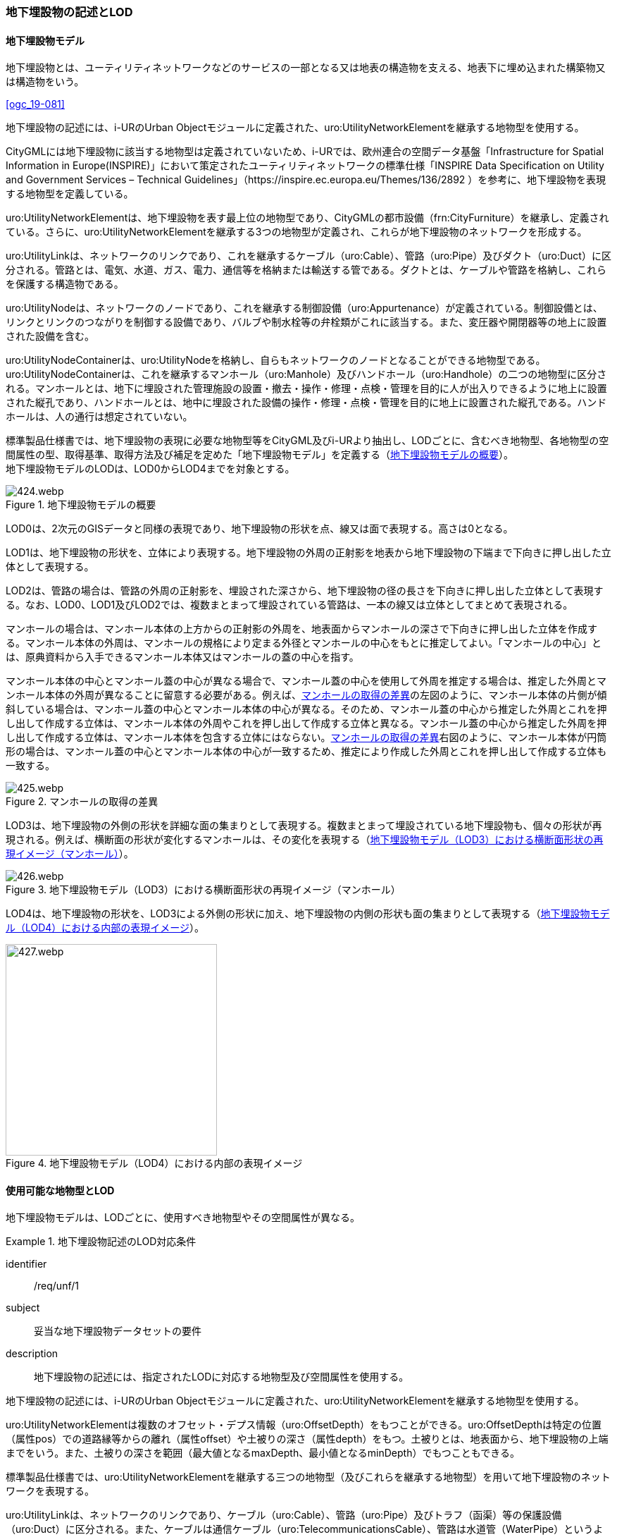 [[tocP_02]]
=== 地下埋設物の記述とLOD


==== 地下埋設物モデル

地下埋設物とは、ユーティリティネットワークなどのサービスの一部となる又は地表の構造物を支える、地表下に埋め込まれた構築物又は構造物をいう。

[.source]
<<ogc_19-081>>

地下埋設物の記述には、i-URのUrban Objectモジュールに定義された、uro:UtilityNetworkElementを継承する地物型を使用する。

CityGMLには地下埋設物に該当する地物型は定義されていないため、i-URでは、欧州連合の空間データ基盤「Infrastructure for Spatial Information in Europe(INSPIRE)」において策定されたユーティリティネットワークの標準仕様「INSPIRE Data Specification on Utility and Government Services – Technical Guidelines」（https://inspire.ec.europa.eu/Themes/136/2892 ）を参考に、地下埋設物を表現する地物型を定義している。

uro:UtilityNetworkElementは、地下埋設物を表す最上位の地物型であり、CityGMLの都市設備（frn:CityFurniture）を継承し、定義されている。さらに、uro:UtilityNetworkElementを継承する3つの地物型が定義され、これらが地下埋設物のネットワークを形成する。

uro:UtilityLinkは、ネットワークのリンクであり、これを継承するケーブル（uro:Cable）、管路（uro:Pipe）及びダクト（uro:Duct）に区分される。管路とは、電気、水道、ガス、電力、通信等を格納または輸送する管である。ダクトとは、ケーブルや管路を格納し、これらを保護する構造物である。

uro:UtilityNodeは、ネットワークのノードであり、これを継承する制御設備（uro:Appurtenance）が定義されている。制御設備とは、リンクとリンクのつながりを制御する設備であり、バルブや制水栓等の弁栓類がこれに該当する。また、変圧器や開閉器等の地上に設置された設備を含む。

uro:UtilityNodeContainerは、uro:UtilityNodeを格納し、自らもネットワークのノードとなることができる地物型である。uro:UtilityNodeContainerは、これを継承するマンホール（uro:Manhole）及びハンドホール（uro:Handhole）の二つの地物型に区分される。マンホールとは、地下に埋設された管理施設の設置・撤去・操作・修理・点検・管理を目的に人が出入りできるように地上に設置された縦孔であり、ハンドホールとは、地中に埋設された設備の操作・修理・点検・管理を目的に地上に設置された縦孔である。ハンドホールは、人の通行は想定されていない。

標準製品仕様書では、地下埋設物の表現に必要な地物型等をCityGML及びi-URより抽出し、LODごとに、含むべき地物型、各地物型の空間属性の型、取得基準、取得方法及び補足を定めた「地下埋設物モデル」を定義する（<<tab-P-1>>）。 +
地下埋設物モデルのLODは、LOD0からLOD4までを対象とする。

[[tab-P-1]]
.地下埋設物モデルの概要
image::images/424.webp.png[]

LOD0は、2次元のGISデータと同様の表現であり、地下埋設物の形状を点、線又は面で表現する。高さは0となる。

LOD1は、地下埋設物の形状を、立体により表現する。地下埋設物の外周の正射影を地表から地下埋設物の下端まで下向きに押し出した立体として表現する。

LOD2は、管路の場合は、管路の外周の正射影を、埋設された深さから、地下埋設物の径の長さを下向きに押し出した立体として表現する。なお、LOD0、LOD1及びLOD2では、複数まとまって埋設されている管路は、一本の線又は立体としてまとめて表現される。

マンホールの場合は、マンホール本体の上方からの正射影の外周を、地表面からマンホールの深さで下向きに押し出した立体を作成する。マンホール本体の外周は、マンホールの規格により定まる外径とマンホールの中心をもとに推定してよい。「マンホールの中心」とは、原典資料から入手できるマンホール本体又はマンホールの蓋の中心を指す。

マンホール本体の中心とマンホール蓋の中心が異なる場合で、マンホール蓋の中心を使用して外周を推定する場合は、推定した外周とマンホール本体の外周が異なることに留意する必要がある。例えば、<<fig-P-1>>の左図のように、マンホール本体の片側が傾斜している場合は、マンホール蓋の中心とマンホール本体の中心が異なる。そのため、マンホール蓋の中心から推定した外周とこれを押し出して作成する立体は、マンホール本体の外周やこれを押し出して作成する立体と異なる。マンホール蓋の中心から推定した外周を押し出して作成する立体は、マンホール本体を包含する立体にはならない。<<fig-P-1>>右図のように、マンホール本体が円筒形の場合は、マンホール蓋の中心とマンホール本体の中心が一致するため、推定により作成した外周とこれを押し出して作成する立体も一致する。

[[fig-P-1]]
.マンホールの取得の差異
image::images/425.webp.png[]

LOD3は、地下埋設物の外側の形状を詳細な面の集まりとして表現する。複数まとまって埋設されている地下埋設物も、個々の形状が再現される。例えば、横断面の形状が変化するマンホールは、その変化を表現する（<<fig-P-2>>）。

[[fig-P-2]]
.地下埋設物モデル（LOD3）における横断面形状の再現イメージ（マンホール）
image::images/426.webp.png[]

LOD4は、地下埋設物の形状を、LOD3による外側の形状に加え、地下埋設物の内側の形状も面の集まりとして表現する（<<fig-P-3>>）。

[[fig-P-3]]
.地下埋設物モデル（LOD4）における内部の表現イメージ
image::images/427.webp.png[width="300"]


==== 使用可能な地物型とLOD

地下埋設物モデルは、LODごとに、使用すべき地物型やその空間属性が異なる。


[requirement]
.地下埋設物記述のLOD対応条件
====
[%metadata]
identifier:: /req/unf/1
subject:: 妥当な地下埋設物データセットの要件
description:: 地下埋設物の記述には、指定されたLODに対応する地物型及び空間属性を使用する。
====


地下埋設物の記述には、i-URのUrban Objectモジュールに定義された、uro:UtilityNetworkElementを継承する地物型を使用する。

uro:UtilityNetworkElementは複数のオフセット・デプス情報（uro:OffsetDepth）をもつことができる。uro:OffsetDepthは特定の位置（属性pos）での道路縁等からの離れ（属性offset）や土被りの深さ（属性depth）をもつ。土被りとは、地表面から、地下埋設物の上端までをいう。また、土被りの深さを範囲（最大値となるmaxDepth、最小値となるminDepth）でもつこともできる。

標準製品仕様書では、uro:UtilityNetworkElementを継承する三つの地物型（及びこれらを継承する地物型）を用いて地下埋設物のネットワークを表現する。

uro:UtilityLinkは、ネットワークのリンクであり、ケーブル（uro:Cable）、管路（uro:Pipe）及びトラフ（函渠）等の保護設備（uro:Duct）に区分される。また、ケーブルは通信ケーブル（uro:TelecommunicationsCable）、管路は水道管（WaterPipe）というように、ケーブルと管路には、さらに具体化された下位の地物型が定義されている。

uro:UtilityNodeは、ネットワークのノードに該当する。バルブやガバナ、制水栓等の弁栓類というようなリンクとリンクのつながりを制御する設備（uro:Appurtenance）を表す地物型である。この制御設備には、変圧器、整圧器又は開閉器といった地上に設置された設備を含む。

uro:UtilityNodeContainerは、uro:UtilityNodeを格納し、自らもノードとなることができる地物型である。uro:UtilityNodeContainerは、マンホール（uro:Manhole）及びハンドホール（uro:Handhole）の二つの地物型に区分される。

* 地下埋設物モデル（LOD0）では、地下埋設物の形状を点、線又は面として表現する。
* 地下埋設物モデル（LOD1）では、地下埋設物の形状を、地下埋設物の外周に地表からの一律の高さを下向きに与えた立体として表現する。
* 地下埋設物モデル（LOD2）では、地下埋設物の形状を、地下埋設物の外周に地下埋設物が埋まった深さから一律の高さを下向きに与えた立体として表現する。
* 地下埋設物モデル（LOD3）では、地下埋設物の詳細な形状を、面の集まりとして表現する。
* 地下埋設物モデル（LOD4）では、LOD3の外形に加えて、内部の形状を表現する。

地下埋設物の各LODにおいて使用可能な地物型と空間属性を、<<tab-P-2>>に示す。

[[tab-P-2]]
[cols="3a,3a,^a,^a,^a,^a,^a,6a"]
.地下埋設物モデルの各LODで使用可能な地物型と空間属性
|===
| 地物型 | 空間属性 | LOD0 | LOD1 | LOD2 | LOD3 | LOD4 | 適用

.6+| uro:Pipe及びこれを継承する地物型 | |  ● |  ● |  ● |  ● |  ● |
| uro:lod0Geometry ^|  ● |  |  |  |  <| 原典資料の取得方法に従う。
| frn:lod1Geometry |  |  ● |  |  |  <| Solidとする。
| frn:lod2Geometry |  |  |  ● |  |  <| Solidとする。
| frn:lod3Geometry |  |  |  |  ● |  <| CompositeSurface又はMultiSurfaceとする。
| frn:lod4Geometry |  |  |  |  |  ● <| CompositeSurface又はMultiSurfaceとする。
.6+| uro:Cable及びこれを継承する地物型 | |  ● |  ● |  ● |  ● |  ○ footnoteblock:[fn_underground_model] |
| uro:lod0Geometry ^|  ● |  |  |  |  <| 原典資料の取得方法に従う。
| frn:lod1Geometry |  |  ● |  |  |  <| Solidとする。
| frn:lod2Geometry |  |  |  ● |  |  <| Solidとする。
| frn:lod3Geometry |  |  |  |  ● |  <| CompositeSurface又はMultiSurfaceとする。
| frn:lod4Geometry |  |  |  |  |  ■ <| LOD4を作成する場合は必須とする。
.6+| uro:Duct | |  ● |  ● |  ● |  ● |  ● |
| uro:lod0Geometry ^|  ● |  |  |  |  <| 原典資料の取得方法に従う。
| frn:lod1Geometry |  |  ● |  |  |  <| Solidとする。
| frn:lod2Geometry |  |  |  ● |  |  <| Solidとする。
| frn:lod3Geometry |  |  |  |  ● |  <| CompositeSurface又はMultiSurfaceとする。
| frn:lod4Geometry |  |  |  |  |  ● <| CompositeSurface又はMultiSurfaceとする。
.6+| uro:Appurtenance | |  ● |  ● |  ● |  ● |  ○ footnoteblock:[fn_underground_model] |
| uro:lod0Geometry ^|  ● |  |  |  |  <| 原典資料の取得方法に従う。
| frn:lod1Geometry |  |  ● |  |  |  <| Solidとする。
| frn:lod2Geometry |  |  |  ● |  |  <| Solidとする。
| frn:lod3Geometry |  |  |  |  ● |  <| CompositeSurface又はMultiSurfaceとする。
| frn:lod4Geometry |  |  |  |  |  ■ <| LOD4を作成する場合は必須とする。
.6+| uro:Manhole | |  ● |  ● |  ● |  ● |  ● |
| uro:lod0Geometry ^|  ● |  |  |  |  <| 原典資料の取得方法に従う。
| frn:lod1Geometry |  |  ● |  |  |  <| Solidとする。
| frn:lod2Geometry |  |  |  ● |  |  <| Solidとする。
| frn:lod3Geometry |  |  |  |  ● |  <| CompositeSurface又はMultiSurfaceとする。
| frn:lod4Geometry |  |  |  |  |  ● <| CompositeSurface又はMultiSurfaceとする。
.6+| uro:Handhole | |  ● |  ● |  ● |  ● |  ● |
| uro:lod0Geometry ^|  ● |  |  |  |  <| 原典資料の取得方法に従う。
| frn:lod1Geometry |  |  ● |  |  |  <| Solidとする。
| frn:lod2Geometry |  |  |  ● |  |  <| Solidとする。
| frn:lod3Geometry |  |  |  |  ● |  <| CompositeSurface又はMultiSurfaceとする。
| frn:lod4Geometry |  |  |  |  |  ● <| MultiSurface又はSolidとする。

|===

[%key]
●:: 必須
■:: 条件付必須
〇:: 任意（ユースケースに応じて要否を決定してよい）


[[fn_underground_model]]
[NOTE]
--
地下埋設物モデル（LOD4）において、uro:Cable及びuro:Appurtenanceの形状表現は外部の形状のみとしてよい。このときの外部の形状は、地下埋設物モデル（LOD3）と一致する。内部の形状表現は、ユースケースに応じて要否を決定してよい。
--

==== 地下埋設物の空間属性

===== LOD0

地下埋設物モデル（LOD0）では、地下埋設物の形状を、管路を表す線、設備を表す点及びマンホール又はハンドホールを表す点によるネットワークとして表現するとともに、管路が格納された構造物を面として表現する。このとき、地下埋設物オブジェクトは、地下埋設物モデル（LOD0）の定義に従ったものでなければならない。


[requirement]
.地下埋設物のLOD0形状定義
====
[%metadata]
identifier:: /req/unf/2
subject:: 妥当な地下埋設物データセットの要件
description:: 地下埋設物のLOD0の形状は、地下埋設物モデル（LOD0）の定義に従う。
====

地下埋設物モデル（LOD0）は、地下埋設物のGISデータやCADデータをCityGML形式に変換し、3D都市モデル上に重畳して使用することを想定したデータである。

===== LOD1

地下埋設物モデル（LOD1）では、地下埋設物の形状を立体として表現する。立体は、地下埋設物の外周の正射影を取得し、地表から一律の高さで下向きに立ち上げて作成する。一律の高さは、地表から地下埋設物の下端までとする。また、複数の地下埋設物がまとまって埋設されている場合は、最外縁の正射影を取得し、地表から一律の高さで下向きに立ち上げる。このとき、地下埋設物オブジェクトは、地下埋設物モデル（LOD1）の定義に従ったものでなければならない。


[requirement]
.地下埋設物のLOD1形状定義
====
[%metadata]
identifier:: /req/unf/3
subject:: 妥当な地下埋設物データセットの要件
description:: 地下埋設物のLOD1の形状は、地下埋設物モデル（LOD1）の定義に従う。
====

地下埋設物モデル（LOD1）では、マンホール及びハンドホールは、外周の正射影として、蓋の上からの正射影を包含する矩形を取得する。また、管路は外径が不明な場合には内径及び管種から外径を推定し、この外径を使用して外周の正射影を推定する（<<tocP_06_02_06>>参照）。

地下埋設物モデル（LOD1）では、地下埋設物の形状を地表から一律の深さで立ち上げた立体として表現するため、地下埋設物の正確な深さは分からないが、埋設物が存在する可能性がある空間を表現できる。

===== LOD2

地下埋設物モデル（LOD2）では、地下埋設物の形状を立体として表現する。立体は、地下埋設物の外周の正射影を取得し、埋設物が埋まった深さから一律の高さで下向きに立ち上げて作成する。一律の高さは、地下埋設物の径とする。また、複数の地下埋設物がまとまって埋設されている場合は、最外縁の正射影を取得し、埋設物が埋まった最上部から埋設物の最下端まで、一律の高さで下向きに立ち上げる。このとき、地下埋設物オブジェクトは、地下埋設物モデル（LOD2）の定義に従ったものでなければならない。


[requirement]
.地下埋設物のLOD2形状定義
====
[%metadata]
identifier:: /req/unf/4
subject:: 妥当な地下埋設物データセットの要件
description:: 地下埋設物のLOD2の形状は、地下埋設物モデル（LOD2）の定義に従う。
====

地下埋設物の外周の正射影は、地下埋設物の中心位置（LOD0）と地下埋設物の種類及び内径により定まる外径を用いて推定した外周で代替できる。

地下埋設物モデル（LOD2）では、地下埋設物が埋まった最も浅い位置から深い位置まで一律の高さで下向きに立ち上げた立体となるため、地下埋設物の位置をある程度正確に把握することが可能となる。

===== LOD3

地下埋設物モデル（LOD3）では、地下埋設物の形状を面の集まりとして表現する。面の集まりは、地下埋設物の外形を構成する面であり、曲面の場合は、データセットが採用する地図情報レベルの水平及び高さの誤差の標準偏差に収まるよう平面に分割される。面を構成する各頂点には埋設物の高さを与える。地下埋設物モデル（LOD2）までとは異なり、まとまって埋設されている地下埋設物も、個々に表現される。このとき、地下埋設物オブジェクトは、地下埋設物モデル（LOD3）の定義に従ったものでなければならない。


[requirement]
.地下埋設物のLOD3形状定義
====
[%metadata]
identifier:: /req/unf/5
subject:: 妥当な地下埋設物データセットの要件
description:: 地下埋設物のLOD3の形状は、地下埋設物モデル（LOD3）の定義に従う。
====

===== LOD4

地下埋設物モデル（LOD4）では、地下埋設物の形状を、地下埋設物モデル（LOD3）の詳細な外形の形状に加え、内部を面の集まりとして表現する。このとき、地下埋設物オブジェクトは、地下埋設物モデル（LOD4）の定義に従ったものでなければならない。


[requirement]
.地下埋設物のLOD4形状定義
====
[%metadata]
identifier:: /req/unf/6
subject:: 妥当な地下埋設物データセットの要件
description:: 地下埋設物のLOD4の形状は、地下埋設物モデル（LOD4）の定義に従う。
====

地下埋設物モデル（LOD4）では、地下埋設物を面の集まりとして表現することを基本とするが、体積の演算が必要となる場合等、ユースケースで必要な場合には立体として表現できる。

また、地下埋設物モデル（LOD4）における、uro:Cable及びこれを継承する地物型とuro:Apputenanceの内部の形状は、ユースケースの必要に応じて取得の要否を決定してよい。


==== 地下埋設物の主題属性

地下埋設物は、都市設備（frn:CityFurniture）を継承して定義される。そのため、地下埋設物の主題属性には、各地物型の属性として定義された属性以外に、都市設備から継承する、都市設備に関する詳細な情報を格納するための属性（uro:cityFurnitureDetailAttribute）、作成したデータの品質に関する情報を格納するための属性（uro:DataQualityAttribute）、都市設備の位置や識別に関する属性（uro:frnFacilityIdAttribute）、特定の分野における施設区分に関する属性（uro:frnFacilityTypeAttribute）、その分野における施設管理に必要な属性（uro:frnFacilityAttribute）及び公共測量標準図式に従った表現に必要となる属性（uro:frnDmAttribute）をもつことができる。

===== データ品質属性（uro:DataQualityAttribute）

使用した原典資料やそれに基づくデータの品質、また、採用したLODは、データセットのメタデータに記録できる。ただし、データセット全体に対して一つのメタデータを作成することが基本となり、個々の都市オブジェクトの品質を記録することは困難である。

そこで、標準製品仕様書では、個々のデータに対してデータ品質に関する情報を記述するための属性として、「データ品質属性」（uro:DataQualityAttribute）を定義している。データ品質属性は、属性としてデータ作成に使用した原典資料の地図情報レベル、その他原典資料の諸元及び精緻化したLODをもつ。

3D都市モデルに含まれる全ての地下埋設物オブジェクトは、このデータ品質属性を必ず作成しなければならない。
